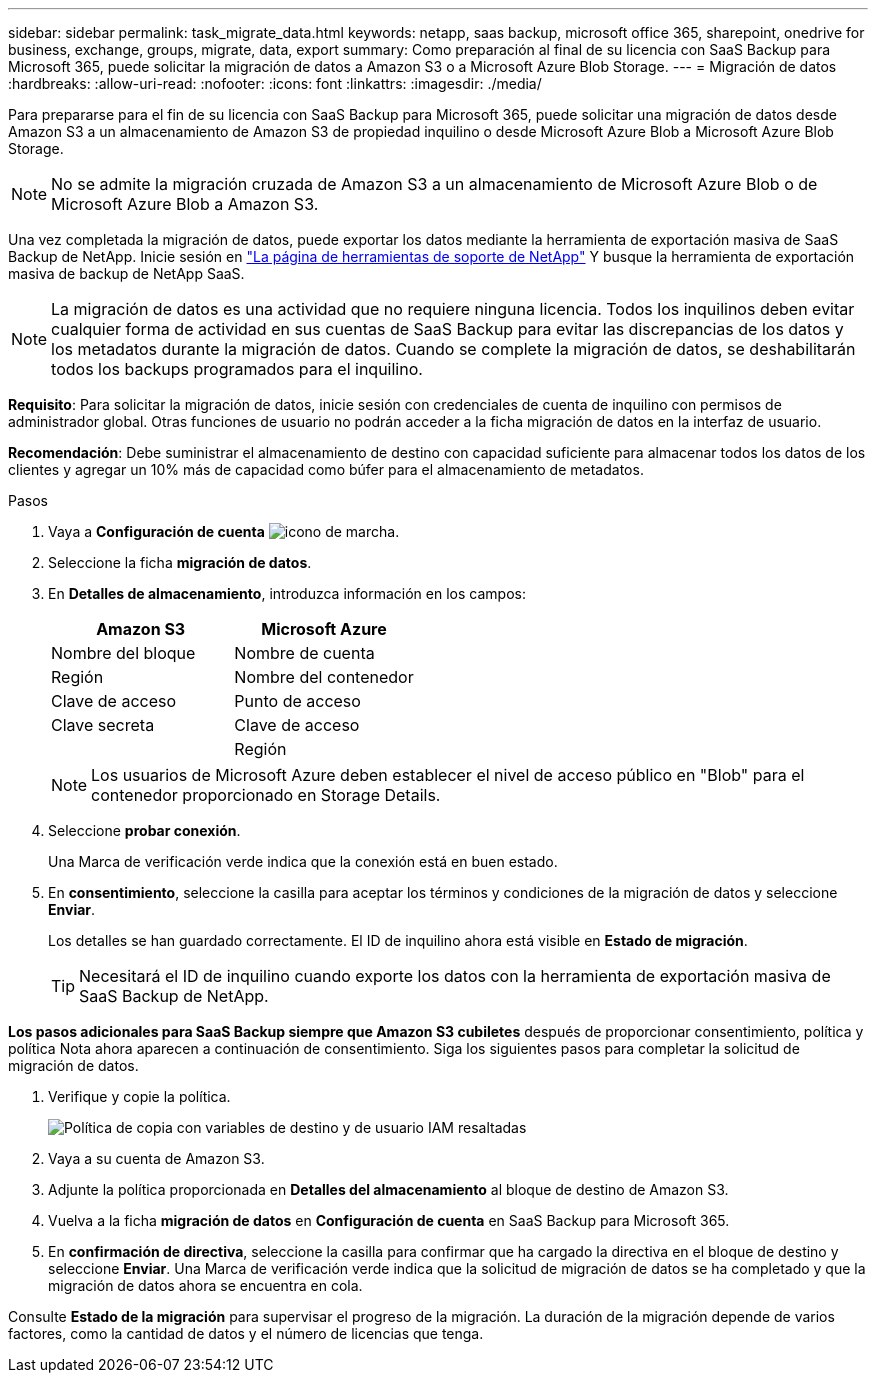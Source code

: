 ---
sidebar: sidebar 
permalink: task_migrate_data.html 
keywords: netapp, saas backup, microsoft office 365, sharepoint, onedrive for business, exchange, groups, migrate, data, export 
summary: Como preparación al final de su licencia con SaaS Backup para Microsoft 365, puede solicitar la migración de datos a Amazon S3 o a Microsoft Azure Blob Storage. 
---
= Migración de datos
:hardbreaks:
:allow-uri-read: 
:nofooter: 
:icons: font
:linkattrs: 
:imagesdir: ./media/


[role="lead"]
Para prepararse para el fin de su licencia con SaaS Backup para Microsoft 365, puede solicitar una migración de datos desde Amazon S3 a un almacenamiento de Amazon S3 de propiedad inquilino o desde Microsoft Azure Blob a Microsoft Azure Blob Storage.


NOTE: No se admite la migración cruzada de Amazon S3 a un almacenamiento de Microsoft Azure Blob o de Microsoft Azure Blob a Amazon S3.

Una vez completada la migración de datos, puede exportar los datos mediante la herramienta de exportación masiva de SaaS Backup de NetApp. Inicie sesión en link:https://mysupport.netapp.com/site/tools["La página de herramientas de soporte de NetApp"] Y busque la herramienta de exportación masiva de backup de NetApp SaaS.


NOTE: La migración de datos es una actividad que no requiere ninguna licencia. Todos los inquilinos deben evitar cualquier forma de actividad en sus cuentas de SaaS Backup para evitar las discrepancias de los datos y los metadatos durante la migración de datos. Cuando se complete la migración de datos, se deshabilitarán todos los backups programados para el inquilino.

*Requisito*: Para solicitar la migración de datos, inicie sesión con credenciales de cuenta de inquilino con permisos de administrador global. Otras funciones de usuario no podrán acceder a la ficha migración de datos en la interfaz de usuario.

*Recomendación*: Debe suministrar el almacenamiento de destino con capacidad suficiente para almacenar todos los datos de los clientes y agregar un 10% más de capacidad como búfer para el almacenamiento de metadatos.

.Pasos
. Vaya a *Configuración de cuenta* image:gear_icon.png["icono de marcha"].
. Seleccione la ficha *migración de datos*.
. En *Detalles de almacenamiento*, introduzca información en los campos:
+
[cols="20,20"]
|===
| Amazon S3 | Microsoft Azure 


| Nombre del bloque | Nombre de cuenta 


| Región | Nombre del contenedor 


| Clave de acceso | Punto de acceso 


| Clave secreta | Clave de acceso 


|  | Región 
|===
+

NOTE: Los usuarios de Microsoft Azure deben establecer el nivel de acceso público en "Blob" para el contenedor proporcionado en Storage Details.

. Seleccione *probar conexión*.
+
Una Marca de verificación verde indica que la conexión está en buen estado.

. En *consentimiento*, seleccione la casilla para aceptar los términos y condiciones de la migración de datos y seleccione *Enviar*.
+
Los detalles se han guardado correctamente. El ID de inquilino ahora está visible en *Estado de migración*.

+

TIP: Necesitará el ID de inquilino cuando exporte los datos con la herramienta de exportación masiva de SaaS Backup de NetApp.



*Los pasos adicionales para SaaS Backup siempre que Amazon S3 cubiletes* después de proporcionar consentimiento, política y política Nota ahora aparecen a continuación de consentimiento. Siga los siguientes pasos para completar la solicitud de migración de datos.

. Verifique y copie la política.
+
image:policy-note-variables.png["Política de copia con variables de destino y de usuario IAM resaltadas"]

. Vaya a su cuenta de Amazon S3.
. Adjunte la política proporcionada en *Detalles del almacenamiento* al bloque de destino de Amazon S3.
. Vuelva a la ficha *migración de datos* en *Configuración de cuenta* en SaaS Backup para Microsoft 365.
. En *confirmación de directiva*, seleccione la casilla para confirmar que ha cargado la directiva en el bloque de destino y seleccione *Enviar*. Una Marca de verificación verde indica que la solicitud de migración de datos se ha completado y que la migración de datos ahora se encuentra en cola.


Consulte *Estado de la migración* para supervisar el progreso de la migración. La duración de la migración depende de varios factores, como la cantidad de datos y el número de licencias que tenga.
